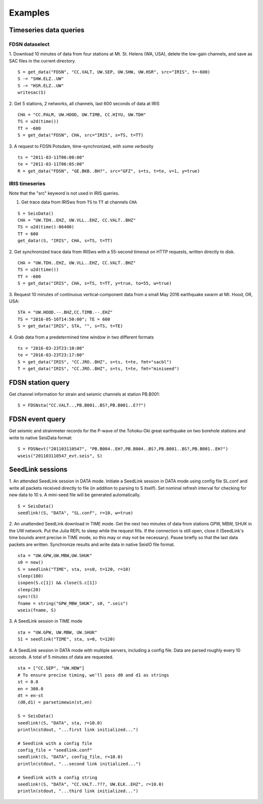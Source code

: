 .. _webex:

########
Examples
########

***********************
Timeseries data queries
***********************

FDSN dataselect
===============

1. Download 10 minutes of data from four stations at Mt. St. Helens (WA, USA), delete the low-gain channels, and save as SAC files in the current directory.
::

  S = get_data("FDSN", "CC.VALT, UW.SEP, UW.SHW, UW.HSR", src="IRIS", t=-600)
  S -= "SHW.ELZ..UW"
  S -= "HSR.ELZ..UW"
  writesac(S)

2. Get 5 stations, 2 networks, all channels, last 600 seconds of data at IRIS
::

  CHA = "CC.PALM, UW.HOOD, UW.TIMB, CC.HIYU, UW.TDH"
  TS = u2d(time())
  TT = -600
  S = get_data("FDSN", CHA, src="IRIS", s=TS, t=TT)

3. A request to FDSN Potsdam, time-synchronized, with some verbosity
::

  ts = "2011-03-11T06:00:00"
  te = "2011-03-11T06:05:00"
  R = get_data("FDSN", "GE.BKB..BH?", src="GFZ", s=ts, t=te, v=1, y=true)

IRIS timeseries
===============

Note that the "src" keyword is not used in IRIS queries.

1. Get trace data from IRISws from ``TS`` to ``TT`` at channels ``CHA``

::

  S = SeisData()
  CHA = "UW.TDH..EHZ, UW.VLL..EHZ, CC.VALT..BHZ"
  TS = u2d(time()-86400)
  TT = 600
  get_data!(S, "IRIS", CHA, s=TS, t=TT)

2. Get synchronized trace data from IRISws with a 55-second timeout on HTTP requests, written directly to disk.
::

  CHA = "UW.TDH..EHZ, UW.VLL..EHZ, CC.VALT..BHZ"
  TS = u2d(time())
  TT = -600
  S = get_data("IRIS", CHA, s=TS, t=TT, y=true, to=55, w=true)

3. Request 10 minutes of continuous vertical-component data from a small May 2016 earthquake swarm at Mt. Hood, OR, USA:
::

  STA = "UW.HOOD.--.BHZ,CC.TIMB.--.EHZ"
  TS = "2016-05-16T14:50:00"; TE = 600
  S = get_data("IRIS", STA, "", s=TS, t=TE)

4. Grab data from a predetermined time window in two different formats
::

  ts = "2016-03-23T23:10:00"
  te = "2016-03-23T23:17:00"
  S = get_data("IRIS", "CC.JRO..BHZ", s=ts, t=te, fmt="sacbl")
  T = get_data("IRIS", "CC.JRO..BHZ", s=ts, t=te, fmt="miniseed")

******************
FDSN station query
******************

Get channel information for strain and seismic channels at station PB.B001:

::

  S = FDSNsta("CC.VALT..,PB.B001..BS?,PB.B001..E??")

****************
FDSN event query
****************

Get seismic and strainmeter records for the P-wave of the Tohoku-Oki great earthquake on two borehole stations and write to native SeisData format:
::

  S = FDSNevt("201103110547", "PB.B004..EH?,PB.B004..BS?,PB.B001..BS?,PB.B001..EH?")
  wseis("201103110547_evt.seis", S)


*****************
SeedLink sessions
*****************
1. An attended SeedLink session in DATA mode. Initiate a SeedLink session in DATA mode using config file SL.conf and write all packets received directly to file (in addition to parsing to S itself). Set nominal refresh interval for checking for new data to 10 s. A mini-seed file will be generated automatically.
::

  S = SeisData()
  seedlink!(S, "DATA", "SL.conf", r=10, w=true)

2. An unattended SeedLink download in TIME mode. Get the next two minutes of data from stations GPW, MBW, SHUK in the UW network. Put the Julia REPL to sleep while the request fills. If the connection is still open, close it (SeedLink's time bounds arent precise in TIME mode, so this may or may not be necessary). Pause briefly so that the last data packets are written. Synchronize results and write data in native SeisIO file format.
::

  sta = "UW.GPW,UW.MBW,UW.SHUK"
  s0 = now()
  S = seedlink("TIME", sta, s=s0, t=120, r=10)
  sleep(180)
  isopen(S.c[1]) && close(S.c[1])
  sleep(20)
  sync!(S)
  fname = string("GPW_MBW_SHUK", s0, ".seis")
  wseis(fname, S)

3. A SeedLink session in TIME mode
::

  sta = "UW.GPW, UW.MBW, UW.SHUK"
  S1 = seedlink("TIME", sta, s=0, t=120)

4. A SeedLink session in DATA mode with multiple servers, including a config file. Data are parsed roughly every 10 seconds. A total of 5 minutes of data are requested.
::

  sta = ["CC.SEP", "UW.HDW"]
  # To ensure precise timing, we'll pass d0 and d1 as strings
  st = 0.0
  en = 300.0
  dt = en-st
  (d0,d1) = parsetimewin(st,en)

  S = SeisData()
  seedlink!(S, "DATA", sta, r=10.0)
  println(stdout, "...first link initialized...")

  # Seedlink with a config file
  config_file = "seedlink.conf"
  seedlink!(S, "DATA", config_file, r=10.0)
  println(stdout, "...second link initialized...")

  # Seedlink with a config string
  seedlink!(S, "DATA", "CC.VALT..???, UW.ELK..EHZ", r=10.0)
  println(stdout, "...third link initialized...")
